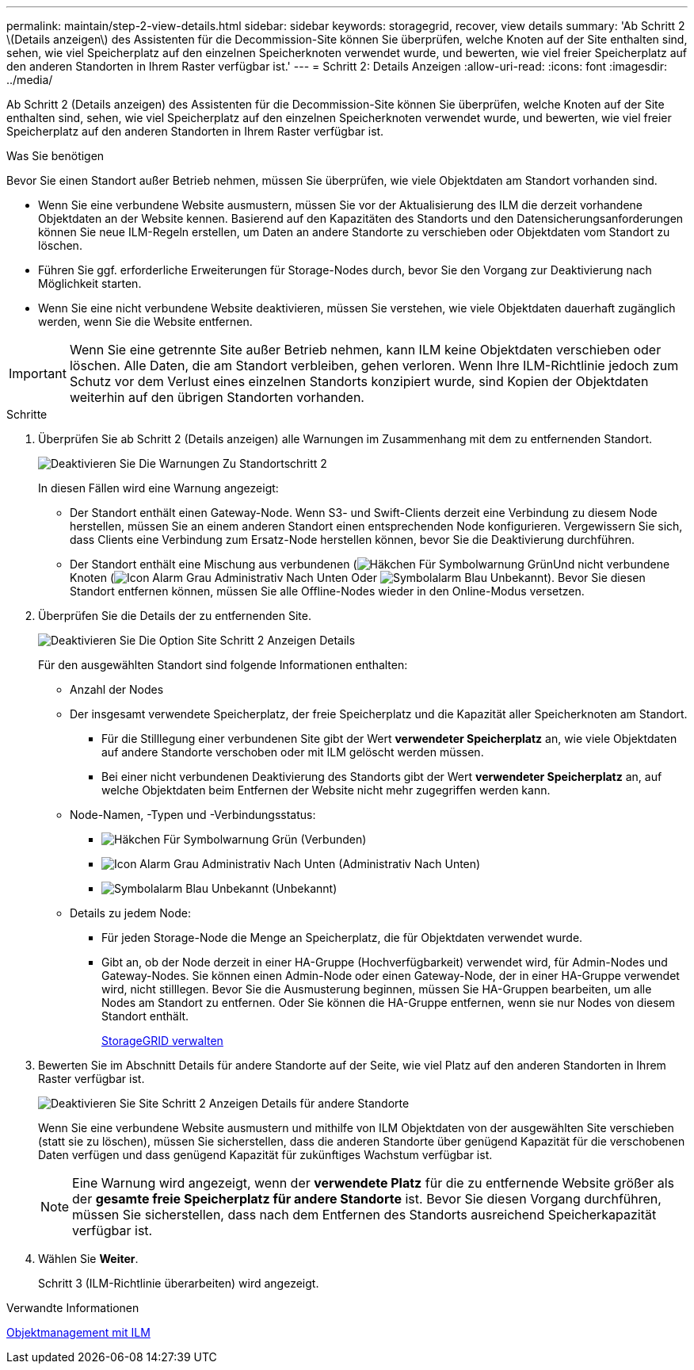 ---
permalink: maintain/step-2-view-details.html 
sidebar: sidebar 
keywords: storagegrid, recover, view details 
summary: 'Ab Schritt 2 \(Details anzeigen\) des Assistenten für die Decommission-Site können Sie überprüfen, welche Knoten auf der Site enthalten sind, sehen, wie viel Speicherplatz auf den einzelnen Speicherknoten verwendet wurde, und bewerten, wie viel freier Speicherplatz auf den anderen Standorten in Ihrem Raster verfügbar ist.' 
---
= Schritt 2: Details Anzeigen
:allow-uri-read: 
:icons: font
:imagesdir: ../media/


[role="lead"]
Ab Schritt 2 (Details anzeigen) des Assistenten für die Decommission-Site können Sie überprüfen, welche Knoten auf der Site enthalten sind, sehen, wie viel Speicherplatz auf den einzelnen Speicherknoten verwendet wurde, und bewerten, wie viel freier Speicherplatz auf den anderen Standorten in Ihrem Raster verfügbar ist.

.Was Sie benötigen
Bevor Sie einen Standort außer Betrieb nehmen, müssen Sie überprüfen, wie viele Objektdaten am Standort vorhanden sind.

* Wenn Sie eine verbundene Website ausmustern, müssen Sie vor der Aktualisierung des ILM die derzeit vorhandene Objektdaten an der Website kennen. Basierend auf den Kapazitäten des Standorts und den Datensicherungsanforderungen können Sie neue ILM-Regeln erstellen, um Daten an andere Standorte zu verschieben oder Objektdaten vom Standort zu löschen.
* Führen Sie ggf. erforderliche Erweiterungen für Storage-Nodes durch, bevor Sie den Vorgang zur Deaktivierung nach Möglichkeit starten.
* Wenn Sie eine nicht verbundene Website deaktivieren, müssen Sie verstehen, wie viele Objektdaten dauerhaft zugänglich werden, wenn Sie die Website entfernen.



IMPORTANT: Wenn Sie eine getrennte Site außer Betrieb nehmen, kann ILM keine Objektdaten verschieben oder löschen. Alle Daten, die am Standort verbleiben, gehen verloren. Wenn Ihre ILM-Richtlinie jedoch zum Schutz vor dem Verlust eines einzelnen Standorts konzipiert wurde, sind Kopien der Objektdaten weiterhin auf den übrigen Standorten vorhanden.

.Schritte
. Überprüfen Sie ab Schritt 2 (Details anzeigen) alle Warnungen im Zusammenhang mit dem zu entfernenden Standort.
+
image::../media/decommission_site_step_2_site_warnings.png[Deaktivieren Sie Die Warnungen Zu Standortschritt 2]

+
In diesen Fällen wird eine Warnung angezeigt:

+
** Der Standort enthält einen Gateway-Node. Wenn S3- und Swift-Clients derzeit eine Verbindung zu diesem Node herstellen, müssen Sie an einem anderen Standort einen entsprechenden Node konfigurieren. Vergewissern Sie sich, dass Clients eine Verbindung zum Ersatz-Node herstellen können, bevor Sie die Deaktivierung durchführen.
** Der Standort enthält eine Mischung aus verbundenen (image:../media/icon_alert_green_checkmark.png["Häkchen Für Symbolwarnung Grün"]Und nicht verbundene Knoten (image:../media/icon_alarm_gray_administratively_down.png["Icon Alarm Grau Administrativ Nach Unten"] Oder image:../media/icon_alarm_blue_unknown.png["Symbolalarm Blau Unbekannt"]). Bevor Sie diesen Standort entfernen können, müssen Sie alle Offline-Nodes wieder in den Online-Modus versetzen.


. Überprüfen Sie die Details der zu entfernenden Site.
+
image::../media/decommission_site_step_2_view_details.png[Deaktivieren Sie Die Option Site Schritt 2 Anzeigen Details]

+
Für den ausgewählten Standort sind folgende Informationen enthalten:

+
** Anzahl der Nodes
** Der insgesamt verwendete Speicherplatz, der freie Speicherplatz und die Kapazität aller Speicherknoten am Standort.
+
*** Für die Stilllegung einer verbundenen Site gibt der Wert *verwendeter Speicherplatz* an, wie viele Objektdaten auf andere Standorte verschoben oder mit ILM gelöscht werden müssen.
*** Bei einer nicht verbundenen Deaktivierung des Standorts gibt der Wert *verwendeter Speicherplatz* an, auf welche Objektdaten beim Entfernen der Website nicht mehr zugegriffen werden kann.


** Node-Namen, -Typen und -Verbindungsstatus:
+
*** image:../media/icon_alert_green_checkmark.png["Häkchen Für Symbolwarnung Grün"] (Verbunden)
*** image:../media/icon_alarm_gray_administratively_down.png["Icon Alarm Grau Administrativ Nach Unten"] (Administrativ Nach Unten)
*** image:../media/icon_alarm_blue_unknown.png["Symbolalarm Blau Unbekannt"] (Unbekannt)


** Details zu jedem Node:
+
*** Für jeden Storage-Node die Menge an Speicherplatz, die für Objektdaten verwendet wurde.
*** Gibt an, ob der Node derzeit in einer HA-Gruppe (Hochverfügbarkeit) verwendet wird, für Admin-Nodes und Gateway-Nodes. Sie können einen Admin-Node oder einen Gateway-Node, der in einer HA-Gruppe verwendet wird, nicht stilllegen. Bevor Sie die Ausmusterung beginnen, müssen Sie HA-Gruppen bearbeiten, um alle Nodes am Standort zu entfernen. Oder Sie können die HA-Gruppe entfernen, wenn sie nur Nodes von diesem Standort enthält.
+
xref:../admin/index.adoc[StorageGRID verwalten]





. Bewerten Sie im Abschnitt Details für andere Standorte auf der Seite, wie viel Platz auf den anderen Standorten in Ihrem Raster verfügbar ist.
+
image::../media/decommission_site_step_2_view_details_for_other_sites.png[Deaktivieren Sie Site Schritt 2 Anzeigen Details für andere Standorte]

+
Wenn Sie eine verbundene Website ausmustern und mithilfe von ILM Objektdaten von der ausgewählten Site verschieben (statt sie zu löschen), müssen Sie sicherstellen, dass die anderen Standorte über genügend Kapazität für die verschobenen Daten verfügen und dass genügend Kapazität für zukünftiges Wachstum verfügbar ist.

+

NOTE: Eine Warnung wird angezeigt, wenn der *verwendete Platz* für die zu entfernende Website größer als der *gesamte freie Speicherplatz für andere Standorte* ist. Bevor Sie diesen Vorgang durchführen, müssen Sie sicherstellen, dass nach dem Entfernen des Standorts ausreichend Speicherkapazität verfügbar ist.

. Wählen Sie *Weiter*.
+
Schritt 3 (ILM-Richtlinie überarbeiten) wird angezeigt.



.Verwandte Informationen
xref:../ilm/index.adoc[Objektmanagement mit ILM]
